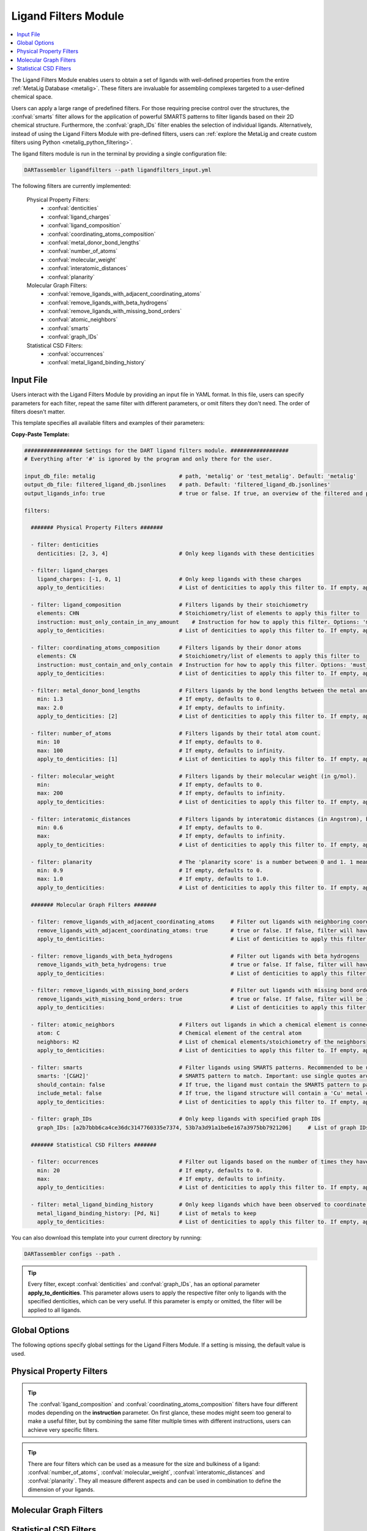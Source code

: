 .. _ligandfilters:

Ligand Filters Module
========================

.. contents:: :local:

The Ligand Filters Module enables users to obtain a set of ligands with well-defined properties from the entire :ref:`MetaLig Database <metalig>`. These filters are invaluable for assembling complexes targeted to a user-defined chemical space.

Users can apply a large range of predefined filters. For those requiring precise control over the structures, the :confval:`smarts` filter allows for the application of powerful SMARTS patterns to filter ligands based on their 2D chemical structure. Furthermore, the :confval:`graph_IDs` filter enables the selection of individual ligands. Alternatively, instead of using the Ligand Filters Module with pre-defined filters, users can :ref:`explore the MetaLig and create custom filters using Python <metalig_python_filtering>`.

The ligand filters module is run in the terminal by providing a single configuration file:

.. code-block:: bash

    DARTassembler ligandfilters --path ligandfilters_input.yml

The following filters are currently implemented:

    Physical Property Filters:
        - :confval:`denticities`
        - :confval:`ligand_charges`
        - :confval:`ligand_composition`
        - :confval:`coordinating_atoms_composition`
        - :confval:`metal_donor_bond_lengths`
        - :confval:`number_of_atoms`
        - :confval:`molecular_weight`
        - :confval:`interatomic_distances`
        - :confval:`planarity`
    Molecular Graph Filters:
        - :confval:`remove_ligands_with_adjacent_coordinating_atoms`
        - :confval:`remove_ligands_with_beta_hydrogens`
        - :confval:`remove_ligands_with_missing_bond_orders`
        - :confval:`atomic_neighbors`
        - :confval:`smarts`
        - :confval:`graph_IDs`
    Statistical CSD Filters:
        - :confval:`occurrences`
        - :confval:`metal_ligand_binding_history`

Input File
~~~~~~~~~~

Users interact with the Ligand Filters Module by providing an input file in YAML format. In this file, users can specify parameters for each filter, repeat the same filter with different parameters, or omit filters they don't need. The order of filters doesn't matter.

This template specifies all available filters and examples of their parameters:

**Copy-Paste Template:**

.. code-block:: yaml

    ################## Settings for the DART ligand filters module. ##################
    # Everything after '#' is ignored by the program and only there for the user.

    input_db_file: metalig                          # path, 'metalig' or 'test_metalig'. Default: 'metalig'
    output_db_file: filtered_ligand_db.jsonlines    # path. Default: 'filtered_ligand_db.jsonlines'
    output_ligands_info: true                       # true or false. If true, an overview of the filtered and passed ligands will be saved. Default: true

    filters:

      ####### Physical Property Filters #######

      - filter: denticities
        denticities: [2, 3, 4]                      # Only keep ligands with these denticities

      - filter: ligand_charges
        ligand_charges: [-1, 0, 1]                  # Only keep ligands with these charges
        apply_to_denticities:                       # List of denticities to apply this filter to. If empty, applies to all denticities.

      - filter: ligand_composition                  # Filters ligands by their stoichiometry
        elements: CHN                               # Stoichiometry/list of elements to apply this filter to
        instruction: must_only_contain_in_any_amount    # Instruction for how to apply this filter. Options: 'must_contain_and_only_contain', 'must_at_least_contain', 'must_exclude', 'must_only_contain_in_any_amount'
        apply_to_denticities:                       # List of denticities to apply this filter to. If empty, applies to all denticities.

      - filter: coordinating_atoms_composition      # Filters ligands by their donor atoms
        elements: CN                                # Stoichiometry/list of elements to apply this filter to
        instruction: must_contain_and_only_contain  # Instruction for how to apply this filter. Options: 'must_contain_and_only_contain', 'must_at_least_contain', 'must_exclude', 'must_only_contain_in_any_amount'
        apply_to_denticities:                       # List of denticities to apply this filter to. If empty, applies to all denticities.

      - filter: metal_donor_bond_lengths            # Filters ligands by the bond lengths between the metal and the donor atoms (in Angstrom).
        min: 1.3                                    # If empty, defaults to 0.
        max: 2.0                                    # If empty, defaults to infinity.
        apply_to_denticities: [2]                   # List of denticities to apply this filter to. If empty, applies to all denticities.

      - filter: number_of_atoms                     # Filters ligands by their total atom count.
        min: 10                                     # If empty, defaults to 0.
        max: 100                                    # If empty, defaults to infinity.
        apply_to_denticities: [1]                   # List of denticities to apply this filter to. If empty, applies to all denticities.

      - filter: molecular_weight                    # Filters ligands by their molecular weight (in g/mol).
        min:                                        # If empty, defaults to 0.
        max: 200                                    # If empty, defaults to infinity.
        apply_to_denticities:                       # List of denticities to apply this filter to. If empty, applies to all denticities.

      - filter: interatomic_distances               # Filters ligands by interatomic distances (in Angstrom), but not only bonds.
        min: 0.6                                    # If empty, defaults to 0.
        max:                                        # If empty, defaults to infinity.
        apply_to_denticities:                       # List of denticities to apply this filter to. If empty, applies to all denticities.

      - filter: planarity                           # The 'planarity score' is a number between 0 and 1. 1 means all ligand atoms are perfectly planar.
        min: 0.9                                    # If empty, defaults to 0.
        max: 1.0                                    # If empty, defaults to 1.0.
        apply_to_denticities:                       # List of denticities to apply this filter to. If empty, applies to all denticities.

      ####### Molecular Graph Filters #######

      - filter: remove_ligands_with_adjacent_coordinating_atoms     # Filter out ligands with neighboring coordinating atoms
        remove_ligands_with_adjacent_coordinating_atoms: true       # true or false. If false, filter will have no effect.
        apply_to_denticities:                                       # List of denticities to apply this filter to. If empty, applies to all denticities.

      - filter: remove_ligands_with_beta_hydrogens                  # Filter out ligands with beta hydrogens
        remove_ligands_with_beta_hydrogens: true                    # true or false. If false, filter will have no effect.
        apply_to_denticities:                                       # List of denticities to apply this filter to. If empty, applies to all denticities.

      - filter: remove_ligands_with_missing_bond_orders             # Filter out ligands with missing bond orders
        remove_ligands_with_missing_bond_orders: true               # true or false. If false, filter will be ignored.
        apply_to_denticities:                                       # List of denticities to apply this filter to. If empty, applies to all denticities.

      - filter: atomic_neighbors                    # Filters out ligands in which a chemical element is connected to the specified neighbors
        atom: C                                     # Chemical element of the central atom
        neighbors: H2                               # List of chemical elements/stoichiometry of the neighbors
        apply_to_denticities:                       # List of denticities to apply this filter to. If empty, applies to all denticities.

      - filter: smarts                              # Filter ligands using SMARTS patterns. Recommended to be used with filter:remove_ligands_with_missing_bond_orders
        smarts: '[C&H2]'                            # SMARTS pattern to match. Important: use single quotes around the SMARTS pattern.
        should_contain: false                       # If true, the ligand must contain the SMARTS pattern to pass the filter. If false, the ligand must not contain the SMARTS pattern to pass.
        include_metal: false                        # If true, the ligand structure will contain a 'Cu' metal center connected to the coordinating atoms when matching the SMARTS pattern.
        apply_to_denticities:                       # List of denticities to apply this filter to. If empty, applies to all denticities.

      - filter: graph_IDs                           # Only keep ligands with specified graph IDs
        graph_IDs: [a2b7bbb6ca4ce36dc3147760335e7374, 53b7a3d91a1be6e167a3975bb7921206]     # List of graph IDs to keep

      ####### Statistical CSD Filters #######

      - filter: occurrences                         # Filter out ligands based on the number of times they have been observed in the CSD
        min: 20                                     # If empty, defaults to 0.
        max:                                        # If empty, defaults to infinity.
        apply_to_denticities:                       # List of denticities to apply this filter to. If empty, applies to all denticities.

      - filter: metal_ligand_binding_history        # Only keep ligands which have been observed to coordinate to these metals
        metal_ligand_binding_history: [Pd, Ni]      # List of metals to keep
        apply_to_denticities:                       # List of denticities to apply this filter to. If empty, applies to all denticities.

You can also download this template into your current directory by running:

.. code-block:: bash

    DARTassembler configs --path .

.. tip::

    Every filter, except :confval:`denticities` and :confval:`graph_IDs`, has an optional parameter **apply_to_denticities**. This parameter allows users to apply the respective filter only to ligands with the specified denticities, which can be very useful. If this parameter is empty or omitted, the filter will be applied to all ligands.

Global Options
~~~~~~~~~~~~~~~~~~~~

The following options specify global settings for the Ligand Filters Module. If a setting is missing, the default value is used.

.. confval:: input_db_file

    :type: `filepath`, ``metalig``, ``test_metalig``
    :default: ``metalig``

    Path to the input ligand database. If empty, the entire :ref:`MetaLig ligand database<metalig>` will be used as input.

.. confval:: output_db_file

    :type: `filepath`
    :default: ``filtered_ligand_db.jsonlines``

    Path to where the filtered ligand database will be saved.

.. confval:: output_ligands_info

    :type: ``true``, ``false``
    :default: ``true``

    If ``false``, only the ligand database file will be saved. If ``true``, a directory with info files about the database and the filtering process will be saved.

Physical Property Filters
~~~~~~~~~~~~~~~~~~~~~~~~~~

.. _filter_denticities:

.. confval:: denticities

    Keeps only ligands with denticities specified in the list.

    :options:

        denticities :
            List of denticities to keep.

    :example: This example will keep only ligands with denticity 2, 3 and 5.

        .. code-block:: yaml

            - filter: denticities
              denticities: [2, 3, 5]

.. _filter_ligand_charges:

.. confval:: ligand_charges

    Keep only ligands with formal charges specified in the list.

    :options:

        ligand_charges :
            List of formal charges to keep.

        apply_to_denticities :
            Denticity or list of denticities. This filter will be applied only to ligands with the specified denticities. If empty or omitted, will apply to all ligands.

    :example: For ligands with denticity of 2 or 3, this example will keep only ligands which have a formal charge of -1, 0 or 1. Ligands with denticities other than 2 or 3 will always pass.

        .. code-block:: yaml

            - filter: ligand_charges
              ligand_charges: [-1, 0, 1]
              apply_to_denticities: [2, 3]

.. _filter_ligand_composition:

.. confval:: ligand_composition

    Filter ligands based on their chemical composition, e.g. C\ :sub:`6`\H\ :sub:`5` for phenyl. The filter has four different modes: depending on the value of **instruction**, the specified **elements** are used to check a different condition. This filter works exactly like the :confval:`coordinating_atoms_composition` filter, except that it applies to all atoms of the ligand instead of only the set of coordinating atoms.

    :options:

        **elements :**

            Stoichiometry or list of chemical elements to apply this filter to. For example, specifying ``CH2N`` is equivalent to ``[C, H, H, N]``. For most instructions, the atom count is irrelevant and only the specified elements are used by the filter.

        **instruction :**

            Instruction for how to apply this filter. The following instructions are available:

            - ``must_contain_and_only_contain``
                Ligands must consist of exactly these atoms in exactly this count. Use this to filter for exact stoichiometry.
            - ``must_at_least_contain``
                Ligands must contain all specified elements but can also contain other elements. Atom count is ignored, only elements are important.
            - ``must_exclude``
                Ligands must not contain any of the specified elements. Atom count is ignored, only elements are important.
            - ``must_only_contain_in_any_amount``
                Ligands must contain no other elements than the specified elements, but may contain not all of the specified elements. Atom count is ignored, only elements are important.

        **apply_to_denticities :**

            Denticity or list of denticities. This filter will be applied only to ligands with the specified denticities. If empty or omitted, will apply to all ligands.

    :example: This will keep only ligands with exact stoichiometry of C\ :sub:`2`\H\ :sub:`6`\N.

        .. code-block:: yaml

            - filter: ligand_composition
              elements: C2H6N
              instruction: must_contain_and_only_contain
              apply_to_denticities:

    :example: This will keep only ligands which contain at least the elements C, H, N and may contain other elements.

        .. code-block:: yaml

            - filter: ligand_composition
              elements: CHN
              instruction: must_at_least_contain
              apply_to_denticities:

    :example: This will keep only ligands which do not contain any C, H or N atoms.

        .. code-block:: yaml

            - filter: ligand_composition
              elements: CHN
              instruction: must_exclude
              apply_to_denticities:

    :example: This will keep only ligands which contain C, H, N or subsets of these elements (e.g. C, H or only H).
    
        .. code-block:: yaml
    
            - filter: ligand_composition
              elements: CHN
              instruction: must_only_contain_in_any_amount
              apply_to_denticities:


.. _filter_coordinating_atoms_composition:

.. confval:: coordinating_atoms_composition

    Filter ligands based on their donor atoms. The filter has four different modes: depending on the value of **instruction**, the specified **elements** are used to check a different condition. This filter works exactly like the :confval:`ligand_composition` filter, except that it applies only to the set of donor atoms instead of all atoms in the ligand.

    :options:

        **elements :**

            Stoichiometry or list of chemical elements to apply this filter to. For example, specifying ``N2`` is equivalent to ``[N, N]``. For most instructions, the atom count is irrelevant and only the specified elements are used by the filter.

        **instruction :**

            Instruction for how to apply this filter. The following instructions are available:

            - ``must_contain_and_only_contain``
                Donor atoms must consist of exactly these atoms in exactly this count. Use this to filter for an exact list of donor atoms, e.g. N-N ligands.
            - ``must_at_least_contain``
                Donor atoms must contain all specified elements but can also contain other elements. Atom count is ignored, only elements are important.
            - ``must_exclude``
                Donor atoms must not contain any of the specified elements. Atom count is ignored, only elements are important.
            - ``must_only_contain_in_any_amount``
                Donor atoms must contain no other elements than the specified elements, but may contain not all of the specified elements. Atom count is ignored, only elements are important.

        **apply_to_denticities :**

            Denticity or list of denticities. This filter will be applied only to ligands with the specified denticities. If empty or omitted, will apply to all ligands.

    :example: This will keep only bidentate N-N donors.

        .. code-block:: yaml

            - filter: coordinating_atoms_composition
              elements: N2
              instruction: must_contain_and_only_contain
              apply_to_denticities:

    :example: This will keep only ligands which coordinate via at least one C and one N atom, such as C-N or C-N-H donors.

        .. code-block:: yaml

            - filter: coordinating_atoms_composition
              elements: CN
              instruction: must_at_least_contain
              apply_to_denticities:

    :example: This will keep only ligands which do not coordinate via any C or N atoms, such as O-O donors.

        .. code-block:: yaml

            - filter: coordinating_atoms_composition
              elements: CN
              instruction: must_exclude
              apply_to_denticities:

    :example: This will keep only ligands which coordinate only via C and N atoms or subsets of these atoms, such as C-N-N or N-N donors.

        .. code-block:: yaml

            - filter: coordinating_atoms_composition
              elements: CN
              instruction: must_only_contain_in_any_amount
              apply_to_denticities:

.. tip::

    The :confval:`ligand_composition` and :confval:`coordinating_atoms_composition` filters have four different modes depending on the **instruction** parameter. On first glance, these modes might seem too general to make a useful filter, but by combining the same filter multiple times with different instructions, users can achieve very specific filters.

.. _filter_metal_donor_bond_lengths:

.. confval:: metal_donor_bond_lengths

    Only keeps ligands where all metal-donor bond lengths are within the specified range.

    :options:

        min :
            Minimum bond length in Angstrom. If empty, will be set to 0.

        max :
            Maximum bond length in Angstrom. If empty, will be treated as infinity.

        apply_to_denticities :

            Denticity or list of denticities. This filter will be applied only to ligands with the specified denticities. If empty or omitted, will apply to all ligands.

    :example: This filter would remove a bidentate ligand with metal-donor bond lengths of (1.4, 2.2) Angstrom, but keep another bidentate ligand with metal-donor bond lengths of (1.6, 1.8) Angstrom.

        .. code-block:: yaml

            - filter: metal_donor_bond_lengths
              min: 1.3
              max: 2.0
              apply_to_denticities: [2]

.. _filter_number_of_atoms:

.. confval:: number_of_atoms

    Removes ligands with number of atoms outside of the specified range.

    :options:

        min :
            Minimum number of atoms. If empty, will be set to 0.

        max :
            Maximum number of atoms. If empty, will be treated as infinity.

        apply_to_denticities :
            Denticity or list of denticities. This filter will be applied only to ligands with the specified denticities. If empty or omitted, will apply to all ligands.

    :example: This example will remove all monodentate ligands with less than 10 atoms or more than 100 atoms. Ligands with denticities other than 1 will always pass.

        .. code-block:: yaml

            - filter: number_of_atoms
              min: 10
              max: 100
              apply_to_denticities: [1]

.. _filter_molecular_weight:

.. confval::  molecular_weight

    Only keeps ligands with molecular weight within the specified range.

    :options:

        min :
            Minimum molecular weight in g/mol. If empty, will be set to 0.

        max :
            Maximum molecular weight in g/mol. If empty, will be treated as infinity.

        apply_to_denticities :
            Denticity or list of denticities. This filter will be applied only to ligands with the specified denticities. If empty or omitted, will apply to all ligands.

    :example: This example will keep only ligands with a maximum molecular weight of 200 g/mol.

        .. code-block:: yaml

            - filter: molecular_weight
              min:
              max: 200
              apply_to_denticities:

.. _filter_interatomic_distances:

.. confval:: interatomic_distances

    Only keeps ligands in which all interatomic distances are within the specified range. The calculated interatomic distances are not only between atoms with a bond, but between all atoms in the ligand. The maximum interatomic distance can be used as a measure for the size of a ligand, while the minimum interatomic distance can be used as a measure for how close atoms are in the ligand. Therefore, this filter is essentially a 2-in-1 filter which can be used to remove ligands which are either too big or have atoms which are too close to each other.

    :options:

        min :
            Minimum interatomic distance in Angstrom. If empty, will be set to 0.

        max :
            Maximum interatomic distance in Angstrom. If empty, will be treated as infinity.

        apply_to_denticities :
            Denticity or list of denticities. This filter will be applied only to ligands with the specified denticities. If empty or omitted, will apply to all ligands.

    :example: This filter will remove ligands if any two atoms in the ligand are closer than 0.6 Angstrom.

        .. code-block:: yaml

            - filter: interatomic_distances
              min: 0.6
              max:
              apply_to_denticities:

    :example: This filter will remove "big" ligands which are more than 30 Angstroms long in any direction, without considering bulkiness.

        .. code-block:: yaml

            - filter: interatomic_distances
              min:
              max: 30
              apply_to_denticities:

.. _filter_planarity:

.. confval:: planarity

    This filter uses a 'planarity score' to filter ligands based on how planar all their atoms are. Very planar ligands are ones in which all atoms lie in one plane, while very non-planar ligands are ones which are sphere-like. The planarity score is a number between 0 and 1, where 0 is not planar (a perfect sphere) and 1 is perfectly planar. Because this planarity score has no physical intuition behind it, it is recommended to try different values and see what works best for your application.

    :options:

        min :
            Minimum planarity score. If empty, will be set to 0.

        max :
            Maximum planarity score. If empty, will be set to 1.

        apply_to_denticities :
            Denticity or list of denticities. This filter will be applied only to ligands with the specified denticities. If empty or omitted, will apply to all ligands.

    :example: This filter will keep only relatively planar ligands in which most atoms lie mostly in the same plane.

        .. code-block:: yaml

            - filter: planarity
              min: 0.9
              max: 1
              apply_to_denticities:

.. tip::

    There are four filters which can be used as a measure for the size and bulkiness of a ligand: :confval:`number_of_atoms`, :confval:`molecular_weight`,  :confval:`interatomic_distances` and :confval:`planarity`. They all measure different aspects and can be used in combination to define the dimension of your ligands.

Molecular Graph Filters
~~~~~~~~~~~~~~~~~~~~~~~~

.. _filter_remove_ligands_with_adjacent_coordinating_atoms:

.. confval:: remove_ligands_with_adjacent_coordinating_atoms

    Removes ligands that have a donor atom bonding to another donor atom, which often correlates with haptic interactions. It is recommended to always apply this filter because DART in its current version cannot assemble these ligands yet and they are filtered out during the assembly anyway.

    :options:

        remove_ligands_with_adjacent_coordinating_atoms :
            If ``true``, apply this filter. If ``false``, this filter has no effect.

        apply_to_denticities :
            Denticity or list of denticities. This filter will be applied only to ligands with the specified denticities. If empty or omitted, will apply to all ligands.

    :example: This example will remove all ligands with neighboring coordinating atoms.

        .. code-block:: yaml

              - filter: remove_ligands_with_adjacent_coordinating_atoms
                remove_ligands_with_adjacent_coordinating_atoms: true
                apply_to_denticities:

.. _filter_remove_ligands_with_beta_hydrogens:

.. confval:: remove_ligands_with_beta_hydrogens

    Removes ligands with beta hydrogen atoms, i.e. hydrogen atoms bound to donor atoms.

    :options:

        remove_ligands_with_beta_hydrogens :
            If ``true``, apply this filter. If ``false``, this filter has no effect.

        apply_to_denticities :
            Denticity or list of denticities. This filter will be applied only to ligands with the specified denticities. If empty or omitted, will apply to all ligands.

    :example: This example will remove all ligands with beta hydrogen atoms.

        .. code-block:: yaml

              - filter: remove_ligands_with_beta_hydrogens
                remove_ligands_with_beta_hydrogens: true
                apply_to_denticities:

.. _filter_remove_ligands_with_missing_bond_orders:

.. confval:: remove_ligands_with_missing_bond_orders

    Removes ligands with missing bond orders (~4% of ligands in the MetaLig). Most helpful in concert with the filter :confval:`smarts`, since that filter will automatically pass ligands with unknown bond orders. If you want to be sure that all passed ligands obey the SMARTS filter, it is recommended to apply this filter together with the SMARTS filter.

    :options:

        remove_ligands_with_missing_bond_orders :
            If ``true``, apply this filter. If ``false``, this filter has no effect.

        apply_to_denticities :
            Denticity or list of denticities. This filter will be applied only to ligands with the specified denticities. If empty or omitted, will apply to all ligands.

    :example: This example will remove all ligands with missing bond orders.

        .. code-block:: yaml

              - filter: remove_ligands_with_missing_bond_orders
                remove_ligands_with_missing_bond_orders: true
                apply_to_denticities:

.. _filter_atomic_neighbors:

.. confval:: atomic_neighbors

        This filter removes all ligands in which a chemical element :confval:`atom` is connected to the atoms specified in :confval:`neighbors`. Importantly, this filter only checks if the specified atom has at least the specified neighbors, but there might be more neighbors than specified and the ligand will still be removed. For more control, use the :confval:`smarts` filter.

        :options:

            **atom :**

                Chemical element of the central atom.

            **neighbors :**

                List of chemical elements or stoichiometry. The ligand will be removed if the :confval:`atom` is connected to at least the specified neighbors.

            **apply_to_denticities :**

                Denticity or list of denticities. This filter will be applied only to ligands with the specified denticities. If empty or omitted, will apply to all ligands.

        :example: This example removes all ligands in which a C is connected to 2 H atoms, plus potentially other neighbors.

            .. code-block:: yaml

                - filter: atomic_neighbors
                  atom: C
                  neighbors: H2
                  apply_to_denticities:

.. _filter_smarts:

.. confval:: smarts

        This filter is a very powerful tool to filter ligands based on their 2D chemical structure, including bond orders. `SMARTS <https://www.daylight.com/dayhtml/doc/theory/theory.smarts.html>`_ is a language to describe and match chemical patterns and motifs in molecules. It can be thought of as a way to search chemical motifs in SMILES strings.

        The smarts filter works by first computing the SMILES string of the ligand (with or without 'Cu' metal center depending on the parameter **include_metal**) and then matching the specified SMARTS pattern to the SMILES string using rdkit.

        .. warning::
            If a ligand has unknown bond orders (~4% of ligands in the MetaLig), it will automatically pass this filter. If you want to be sure that all passed ligands obey the SMARTS filter, it is recommended to apply this filter together with the filter :confval:`remove_ligands_with_missing_bond_orders`.

        .. note::
            SMARTS patterns are very expressive, but can be difficult to come up with. We recommended to use tools like `SMARTSviewer <https://smartsview.zbh.uni-hamburg.de/>`_ to design your SMARTS pattern. We have also made very good experiences with using Large Language Models like ChatGPT. Either way, always make sure your SMARTS pattern works as intended by checking the passed and failed output ligands of the filter.

        :options:

            **smarts :**

                `SMARTS <https://www.daylight.com/dayhtml/doc/theory/theory.smarts.html>`_ pattern to match. Please note that the SMARTS pattern must be enclosed in single or double quotes, e.g. '[C&H2]'. Otherwise it is likely that the YAML parser will throw an error.

            **should_contain :**

                If ``true``, the ligand `must contain` the SMARTS pattern to pass. If ``false``, the ligand `must not contain` the SMARTS pattern to pass.

            **include_metal :**

                If ``true``, the ligand's coordinating atoms will be connected to a Cu metal center. The bonds between Cu and the coordinating atoms are defined as single bonds. This allows to target coordinating atoms in the SMARTS pattern in contrast to other atoms. If ``false``, the ligand will be treated as just the ligand structure without a metal center.

            **apply_to_denticities :**

                Denticity or list of denticities. This filter will be applied only to ligands with the specified denticities. If empty or omitted, will apply to all ligands.

        :example: This example will remove all ligands in which any C atom bonds to exactly 2 H atoms.

            .. code-block:: yaml

                - filter: smarts
                  smarts: '[C&H2]'
                  should_contain: false
                  include_metal: false
                  apply_to_denticities:

.. _filter_graph_IDs:

.. confval:: graph_IDs

    A filter to keep only individually specified ligands. Graph IDs are unique IDs for each ligand which can be found in all ligand .csv files, generated e.g. by the :ref:`dbinfo module <module_overview>`. Together with :ref:`writing custom filters using python <metalig_python_filtering>`, this filter is very useful for special requirements.

    :options:

        graph_IDs :
            List of graph IDs of the ligands to keep.

    :example: This example will keep only the 2 ligands with the graph IDs `a2b7bbb6ca4ce36dc3147760335e7374` and `53b7a3d91a1be6e167a3975bb7921206`.

        .. code-block:: yaml

            - filter: graph_IDs
              graph_IDs: [a2b7bbb6ca4ce36dc3147760335e7374, 53b7a3d91a1be6e167a3975bb7921206]

Statistical CSD Filters
~~~~~~~~~~~~~~~~~~~~~~~~

.. _filter_occurrences:

.. confval:: occurrences

    Filters ligands based on how often they were observed in the Cambridge Structural Database (CSD).

    :options:

        min :
            Minimum number of occurrences. If empty, will be set to 0.

        max :
            Maximum number of occurrences. If empty, will be treated as infinity.

        apply_to_denticities :
            Denticity or list of denticities. This filter will be applied only to ligands with the specified denticities. If empty or omitted, will apply to all ligands.

    :example: This example will keep only ligands which have been observed in the CSD at least 20 times. This might be helpful to avoid exotic ligands and help with synthetic feasibility.

        .. code-block:: yaml

            - filter: occurrences
              min: 20
              max:
              apply_to_denticities:


.. _filter_metal_ligand_binding_history:

.. confval:: metal_ligand_binding_history

    Keep only ligands which have been observed in the Cambridge Structural Database to coordinate to specific metals. If a ligand has never been observed coordinating to any of the specified metals it will be filtered out.

    :options:

        metal_ligand_binding_history :
            List of metals, e.g. [Pd, Ni]. Any metal from the d- or f-block can be specified.

        apply_to_denticities :
            Denticity or list of denticities. This filter will be applied only to ligands with the specified denticities. If empty or omitted, will apply to all ligands.

    :example: This filter will keep only ligands which have been observed to coordinate to Pd or Ni.

        .. code-block:: yaml

            - filter: metal_ligand_binding_history
              metal_ligand_binding_history: [Pd, Ni]
              apply_to_denticities:
